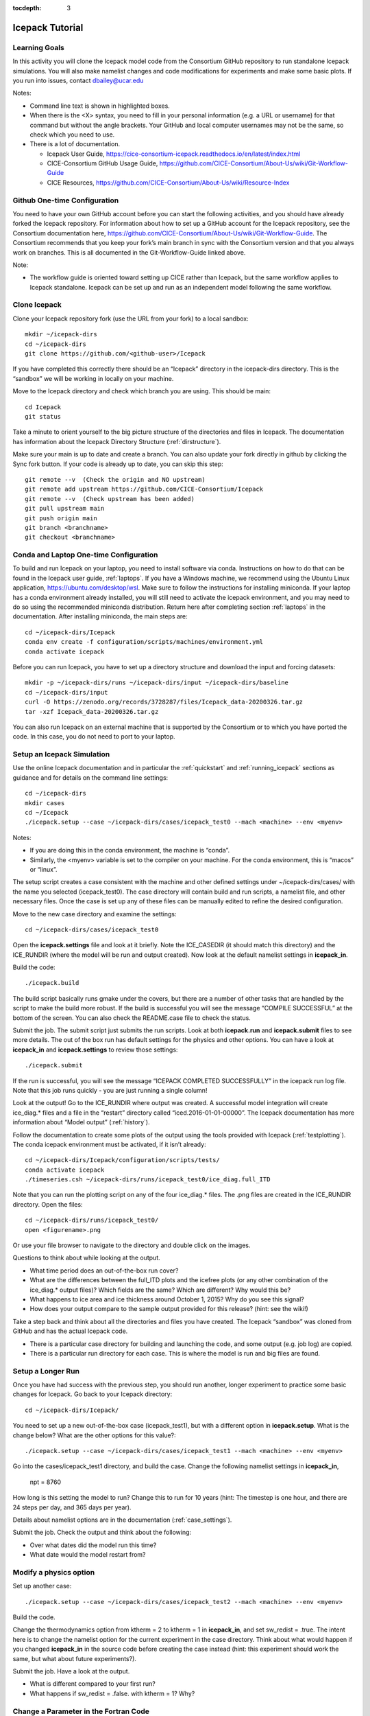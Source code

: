 :tocdepth: 3

.. _tutorial:

Icepack Tutorial
=================



Learning Goals
----------------

In this activity you will clone the Icepack model code from the Consortium GitHub repository to run standalone Icepack simulations. You will also make namelist changes and code modifications for experiments and make some basic plots. If you run into issues, contact dbailey@ucar.edu

Notes:

* Command line text is shown in highlighted boxes.
* When there is the <X> syntax, you need to fill in your personal information (e.g. a URL or username) for that command but without the angle brackets. Your GitHub and local computer usernames may not be the same, so check which you need to use.
* There is a lot of documentation.

  * Icepack User Guide, https://cice-consortium-icepack.readthedocs.io/en/latest/index.html
  * CICE-Consortium GitHub Usage Guide, https://github.com/CICE-Consortium/About-Us/wiki/Git-Workflow-Guide
  * CICE Resources, https://github.com/CICE-Consortium/About-Us/wiki/Resource-Index


Github One-time Configuration
----------------------------------

You need to have your own GitHub account before you can start the following activities, and you should have already forked the Icepack repository.
For information about how to set up a GitHub account for the Icepack repository, see the Consortium documentation here, https://github.com/CICE-Consortium/About-Us/wiki/Git-Workflow-Guide.  The Consortium recommends that you keep your fork’s main branch in sync with the Consortium version and that you always work on branches.  This is all documented in the Git-Workflow-Guide linked above. 

Note: 

* The workflow guide is oriented toward setting up CICE rather than Icepack, but the same workflow applies to Icepack standalone.  Icepack can be set up and run as an independent model following the same workflow.


Clone Icepack
-------------------

Clone your Icepack repository fork (use the URL from your fork) to a local sandbox::

  mkdir ~/icepack-dirs
  cd ~/icepack-dirs
  git clone https://github.com/<github-user>/Icepack

If you have completed this correctly there should be an “Icepack” directory in the icepack-dirs directory. This is the “sandbox” we will be working in locally on your machine.

Move to the Icepack directory and check which branch you are using. This should be main::

  cd Icepack
  git status

Take a minute to orient yourself to the big picture structure of the directories and files in Icepack. The documentation has information about the Icepack Directory Structure (:ref:`dirstructure`).

Make sure your main is up to date and create a branch. You can also update your fork directly in github by clicking the Sync fork button. If your code is already up to date, you can skip this step::

  git remote --v  (Check the origin and NO upstream)
  git remote add upstream https://github.com/CICE-Consortium/Icepack
  git remote --v  (Check upstream has been added)
  git pull upstream main
  git push origin main
  git branch <branchname>
  git checkout <branchname>


Conda and Laptop One-time Configuration
------------------------------------------

To build and run Icepack on your laptop, you need to install software via conda.  Instructions on how to do that can be found in the Icepack user guide, :ref:`laptops`.  If you have a Windows machine, we recommend using the Ubuntu Linux application, https://ubuntu.com/desktop/wsl.  Make sure to follow the instructions for installing miniconda. If your laptop has a conda environment already installed, you will still need to activate the icepack environment, and you may need to do so using the recommended miniconda distribution. Return here after completing section :ref:`laptops` in the documentation.  After installing miniconda, the main steps are::

  cd ~/icepack-dirs/Icepack
  conda env create -f configuration/scripts/machines/environment.yml
  conda activate icepack 

Before you can run Icepack, you have to set up a directory structure and download the input and forcing datasets::

  mkdir -p ~/icepack-dirs/runs ~/icepack-dirs/input ~/icepack-dirs/baseline
  cd ~/icepack-dirs/input
  curl -O https://zenodo.org/records/3728287/files/Icepack_data-20200326.tar.gz
  tar -xzf Icepack_data-20200326.tar.gz

You can also run Icepack on an external machine that is supported by the Consortium or to which you have ported the code. In this case, you do not need to port to your laptop.


Setup an Icepack Simulation
-----------------------------

Use the online Icepack documentation and in particular the :ref:`quickstart` and :ref:`running_icepack` sections as guidance and for details on the command line settings::

  cd ~/icepack-dirs
  mkdir cases
  cd ~/Icepack
  ./icepack.setup --case ~/icepack-dirs/cases/icepack_test0 --mach <machine> --env <myenv> 

Notes:

* If you are doing this in the conda environment, the machine is “conda”.
* Similarly, the <myenv> variable is set to the compiler on your machine. For the conda environment, this is “macos” or “linux”.

The setup script creates a case consistent with the machine and other defined settings under ~/icepack-dirs/cases/ with the name you selected (icepack_test0). The case directory will contain build and run scripts, a namelist file, and other necessary files. Once the case is set up any of these files can be manually edited to refine the desired configuration.

Move to the new case directory and examine the settings::

  cd ~/icepack-dirs/cases/icepack_test0

Open the **icepack.settings** file and look at it briefly. Note the ICE_CASEDIR (it should match this directory) and the ICE_RUNDIR (where the model will be run and output created). Now look at the default namelist settings in **icepack_in**.

Build the code::

  ./icepack.build

The build script basically runs gmake under the covers, but there are a number of other tasks that are handled by the script to make the build more robust.  If the build is successful you will see the message “COMPILE SUCCESSFUL” at the bottom of the screen. You can also check the README.case file to check the status.

Submit the job. The submit script just submits the run scripts. Look at both **icepack.run** and **icepack.submit** files to see more details. The out of the box run has default settings for the physics and other options. You can have a look at **icepack_in** and **icepack.settings** to review those settings::

  ./icepack.submit

If the run is successful, you will see the message “ICEPACK COMPLETED SUCCESSFULLY” in the icepack run log file. Note that this job runs quickly - you are just running a single column!

Look at the output!  Go to the ICE_RUNDIR where output was created. A successful model integration will create ice_diag.* files and a file in the “restart” directory called “iced.2016-01-01-00000”. The Icepack documentation has more information about “Model output” (:ref:`history`).

Follow the documentation to create some plots of the output using the tools provided with Icepack (:ref:`testplotting`). The conda icepack environment must be activated, if it isn’t already::
 
  cd ~/icepack-dirs/Icepack/configuration/scripts/tests/
  conda activate icepack
  ./timeseries.csh ~/icepack-dirs/runs/icepack_test0/ice_diag.full_ITD

Note that you can run the plotting script on any of the four ice_diag.* files.  The .png files are created in the ICE_RUNDIR directory. Open the files::

  cd ~/icepack-dirs/runs/icepack_test0/
  open <figurename>.png

Or use your file browser to navigate to the directory and double click on the images.

Questions to think about while looking at the output.

* What time period does an out-of-the-box run cover? 
* What are the differences between the full_ITD plots and the icefree plots (or any other combination of the ice_diag.* output files)? Which fields are the same? Which are different? Why would this be?
* What happens to ice area and ice thickness around October 1, 2015? Why do you see this signal?
* How does your output compare to the sample output provided for this release? (hint: see the wiki!)

Take a step back and think about all the directories and files you have created. The Icepack “sandbox” was cloned from GitHub and has the actual Icepack code.

* There is a particular case directory for building and launching the code, and some output (e.g. job log) are copied.
* There is a particular run directory for each case. This is where the model is run and big files are found.


Setup a Longer Run
---------------------

Once you have had success with the previous step, you should run another, longer experiment to practice some basic changes for Icepack. Go back to your Icepack directory::

  cd ~/icepack-dirs/Icepack/

You need to set up a new out-of-the-box case (icepack_test1), but with a different option in **icepack.setup**. What is the change below? What are the other options for this value?::

  ./icepack.setup --case ~/icepack-dirs/cases/icepack_test1 --mach <machine> --env <myenv>

Go into the cases/icepack_test1 directory, and build the case.
Change the following namelist settings in **icepack_in**,

  npt = 8760

How long is this setting the model to run?  Change this to run for 10 years (hint: The timestep is one hour, and there are 24 steps per day, and 365 days per year).

Details about namelist options are in the documentation (:ref:`case_settings`).

Submit the job. Check the output and think about the following:

* Over what dates did the model run this time?
* What date would the model restart from?


Modify a physics option
---------------------------

Set up another case::

  ./icepack.setup --case ~/icepack-dirs/cases/icepack_test2 --mach <machine> --env <myenv>

Build the code.

Change the thermodynamics option from ktherm = 2 to ktherm = 1 in **icepack_in**, and set sw_redist = .true.  The intent here is to change the namelist option for the current experiment in the case directory.  Think about what would happen if you changed **icepack_in** in the source code before creating the case instead (hint: this experiment should work the same, but what about future experiments?).

Submit the job. Have a look at the output.

* What is different compared to your first run?
* What happens if sw_redist = .false. with ktherm = 1?  Why?


Change a Parameter in the Fortran Code
-----------------------------------------

Set up another case::

  ./icepack.setup --case ~/icepack-dirs/cases/icepack_test3 --mach <machine> --env <myenv>

Change to the source code directory::

  cd columnphysics

Edit icepack_mechred.F90 to change the line

  fsnowrdg = p5    , & ! snow fraction that survives in ridging

to

  fsnowrdg = c1    , & ! snow fraction that survives in ridging

Build the code and submit the job.

* What is different about this run?
* What do you think the fsnowrdg parameter is doing here?

Revert your code changes::

  cd ~/Icepack
  git status
  git checkout columnphysics/icepack_mechred.F90
  git status

